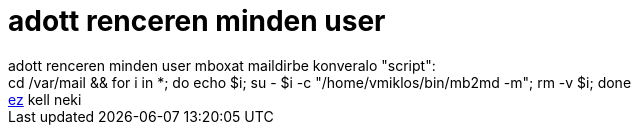 = adott renceren minden user

:slug: adott_renceren_minden_user
:category: regi
:tags: hu
:date: 2005-07-28T20:50:51Z
++++
adott renceren minden user mboxat maildirbe konveralo "script":<br>cd /var/mail &amp;&amp; for i in *; do echo $i; su - $i -c "/home/vmiklos/bin/mb2md -m"; rm -v $i; done<br> <a href="http://batleth.sapienti-sat.org/projects/mb2md/#Download" target="_self">ez</a> kell neki<br>
++++
